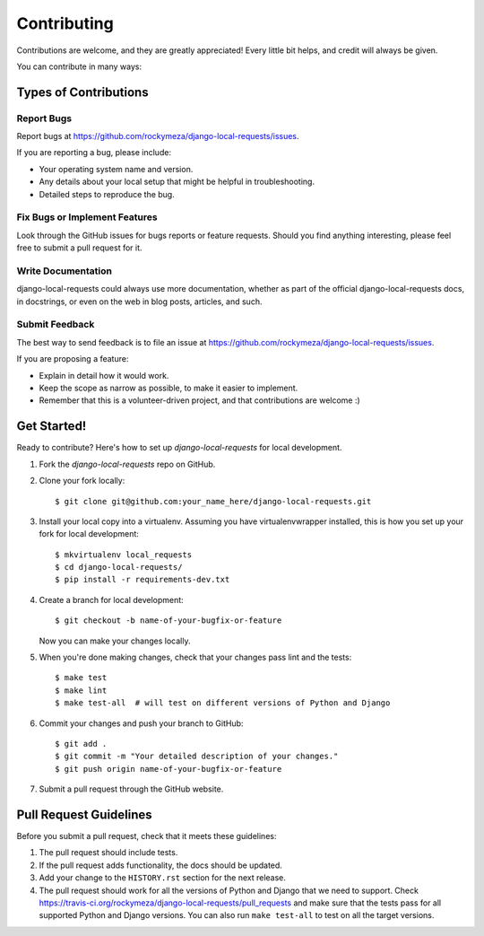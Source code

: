 Contributing
------------

Contributions are welcome, and they are greatly appreciated! Every little bit
helps, and credit will always be given.

You can contribute in many ways:


Types of Contributions
======================

Report Bugs
~~~~~~~~~~~

Report bugs at https://github.com/rockymeza/django-local-requests/issues.

If you are reporting a bug, please include:

-  Your operating system name and version.
-  Any details about your local setup that might be helpful in troubleshooting.
-  Detailed steps to reproduce the bug.

Fix Bugs or Implement Features
~~~~~~~~~~~~~~~~~~~~~~~~~~~~~~

Look through the GitHub issues for bugs reports or feature requests. Should you
find anything interesting, please feel free to submit a pull request for it.

Write Documentation
~~~~~~~~~~~~~~~~~~~

django-local-requests could always use more documentation, whether as
part of the official django-local-requests docs, in docstrings, or
even on the web in blog posts, articles, and such.

Submit Feedback
~~~~~~~~~~~~~~~

The best way to send feedback is to file an issue at https://github.com/rockymeza/django-local-requests/issues.

If you are proposing a feature:

-  Explain in detail how it would work.
-  Keep the scope as narrow as possible, to make it easier to implement.
-  Remember that this is a volunteer-driven project, and that contributions are
   welcome :)


Get Started!
============

Ready to contribute? Here's how to set up `django-local-requests` for local development.

1.  Fork the `django-local-requests` repo on GitHub.

2.  Clone your fork locally::

    $ git clone git@github.com:your_name_here/django-local-requests.git

3.  Install your local copy into a virtualenv. Assuming you have
    virtualenvwrapper installed, this is how you set up your fork for local
    development::

    $ mkvirtualenv local_requests
    $ cd django-local-requests/
    $ pip install -r requirements-dev.txt

4.  Create a branch for local development::

    $ git checkout -b name-of-your-bugfix-or-feature

    Now you can make your changes locally.

5.  When you're done making changes, check that your changes pass lint and the
    tests::

    $ make test
    $ make lint
    $ make test-all  # will test on different versions of Python and Django

6.  Commit your changes and push your branch to GitHub::

    $ git add .
    $ git commit -m "Your detailed description of your changes."
    $ git push origin name-of-your-bugfix-or-feature

7.  Submit a pull request through the GitHub website.


Pull Request Guidelines
=======================

Before you submit a pull request, check that it meets these guidelines:

1.  The pull request should include tests.

2.  If the pull request adds functionality, the docs should be updated.

3.  Add your change to the ``HISTORY.rst`` section for the next release.

4.  The pull request should work for all the versions of Python and Django that
    we need to support. Check https://travis-ci.org/rockymeza/django-local-requests/pull_requests
    and make sure that the tests pass for all supported Python and Django
    versions. You can also run ``make test-all`` to test on all the target
    versions.
